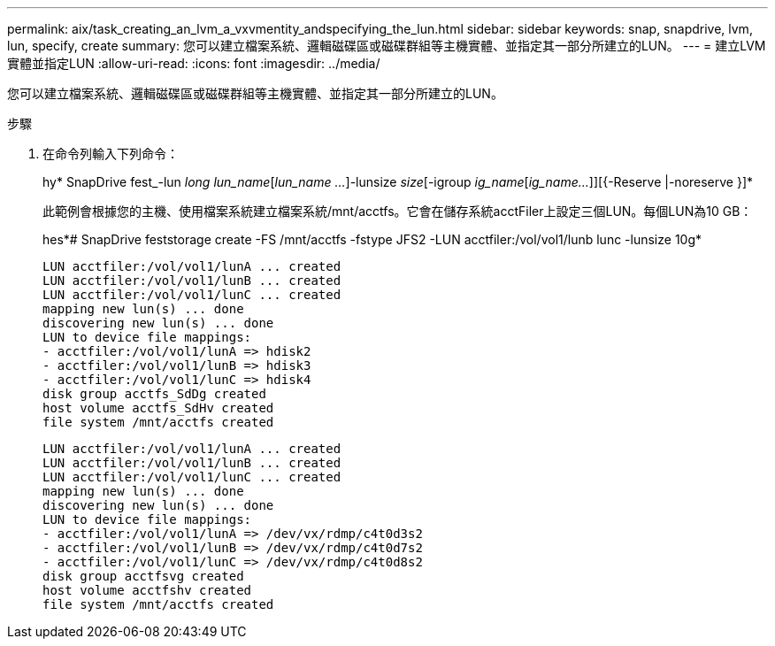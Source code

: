 ---
permalink: aix/task_creating_an_lvm_a_vxvmentity_andspecifying_the_lun.html 
sidebar: sidebar 
keywords: snap, snapdrive, lvm, lun, specify, create 
summary: 您可以建立檔案系統、邏輯磁碟區或磁碟群組等主機實體、並指定其一部分所建立的LUN。 
---
= 建立LVM實體並指定LUN
:allow-uri-read: 
:icons: font
:imagesdir: ../media/


[role="lead"]
您可以建立檔案系統、邏輯磁碟區或磁碟群組等主機實體、並指定其一部分所建立的LUN。

.步驟
. 在命令列輸入下列命令：
+
hy* SnapDrive fest_-lun _long lun_name_[_lun_name ..._]-lunsize _size_[-igroup _ig_name_[_ig_name..._]][{-Reserve |-noreserve }]*

+
此範例會根據您的主機、使用檔案系統建立檔案系統/mnt/acctfs。它會在儲存系統acctFiler上設定三個LUN。每個LUN為10 GB：

+
hes*# SnapDrive feststorage create -FS /mnt/acctfs -fstype JFS2 -LUN acctfiler:/vol/vol1/lunb lunc -lunsize 10g*

+
[listing]
----
LUN acctfiler:/vol/vol1/lunA ... created
LUN acctfiler:/vol/vol1/lunB ... created
LUN acctfiler:/vol/vol1/lunC ... created
mapping new lun(s) ... done
discovering new lun(s) ... done
LUN to device file mappings:
- acctfiler:/vol/vol1/lunA => hdisk2
- acctfiler:/vol/vol1/lunB => hdisk3
- acctfiler:/vol/vol1/lunC => hdisk4
disk group acctfs_SdDg created
host volume acctfs_SdHv created
file system /mnt/acctfs created
----
+
[listing]
----
LUN acctfiler:/vol/vol1/lunA ... created
LUN acctfiler:/vol/vol1/lunB ... created
LUN acctfiler:/vol/vol1/lunC ... created
mapping new lun(s) ... done
discovering new lun(s) ... done
LUN to device file mappings:
- acctfiler:/vol/vol1/lunA => /dev/vx/rdmp/c4t0d3s2
- acctfiler:/vol/vol1/lunB => /dev/vx/rdmp/c4t0d7s2
- acctfiler:/vol/vol1/lunC => /dev/vx/rdmp/c4t0d8s2
disk group acctfsvg created
host volume acctfshv created
file system /mnt/acctfs created
----

